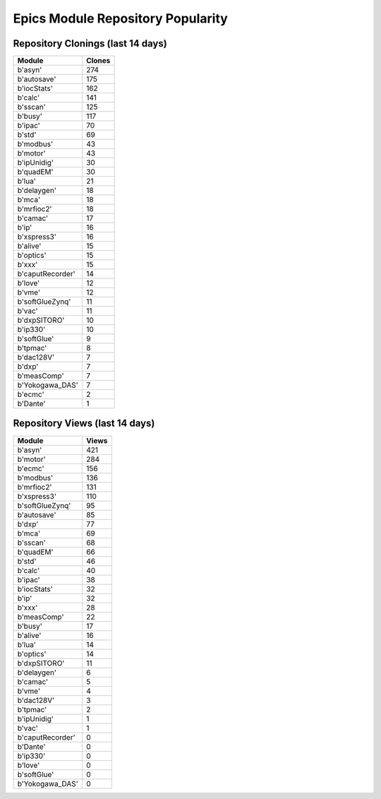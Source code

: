 ==================================
Epics Module Repository Popularity
==================================



Repository Clonings (last 14 days)
----------------------------------
.. csv-table::
   :header: Module, Clones

   b'asyn', 274
   b'autosave', 175
   b'iocStats', 162
   b'calc', 141
   b'sscan', 125
   b'busy', 117
   b'ipac', 70
   b'std', 69
   b'modbus', 43
   b'motor', 43
   b'ipUnidig', 30
   b'quadEM', 30
   b'lua', 21
   b'delaygen', 18
   b'mca', 18
   b'mrfioc2', 18
   b'camac', 17
   b'ip', 16
   b'xspress3', 16
   b'alive', 15
   b'optics', 15
   b'xxx', 15
   b'caputRecorder', 14
   b'love', 12
   b'vme', 12
   b'softGlueZynq', 11
   b'vac', 11
   b'dxpSITORO', 10
   b'ip330', 10
   b'softGlue', 9
   b'tpmac', 8
   b'dac128V', 7
   b'dxp', 7
   b'measComp', 7
   b'Yokogawa_DAS', 7
   b'ecmc', 2
   b'Dante', 1



Repository Views (last 14 days)
-------------------------------
.. csv-table::
   :header: Module, Views

   b'asyn', 421
   b'motor', 284
   b'ecmc', 156
   b'modbus', 136
   b'mrfioc2', 131
   b'xspress3', 110
   b'softGlueZynq', 95
   b'autosave', 85
   b'dxp', 77
   b'mca', 69
   b'sscan', 68
   b'quadEM', 66
   b'std', 46
   b'calc', 40
   b'ipac', 38
   b'iocStats', 32
   b'ip', 32
   b'xxx', 28
   b'measComp', 22
   b'busy', 17
   b'alive', 16
   b'lua', 14
   b'optics', 14
   b'dxpSITORO', 11
   b'delaygen', 6
   b'camac', 5
   b'vme', 4
   b'dac128V', 3
   b'tpmac', 2
   b'ipUnidig', 1
   b'vac', 1
   b'caputRecorder', 0
   b'Dante', 0
   b'ip330', 0
   b'love', 0
   b'softGlue', 0
   b'Yokogawa_DAS', 0
